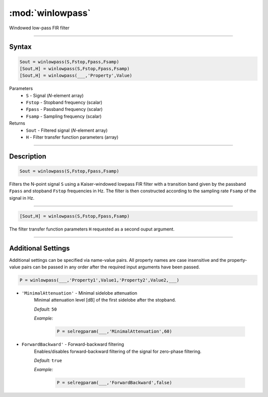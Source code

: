 .. highlight:: matlab
.. _winlowpass:

*********************
:mod:`winlowpass`
*********************

Windowed low-pass FIR filter

-----------------------------


Syntax
=========================================

.. code-block:: matlab

    Sout = winlowpass(S,Fstop,Fpass,Fsamp)
    [Sout,H] = winlowpass(S,Fstop,Fpass,Fsamp)
    [Sout,H] = winlowpass(___,'Property',Value)


Parameters
    *   ``S`` - Signal (*N*-element array)
    *   ``Fstop`` - Stopband frequency (scalar)
    *   ``Fpass`` - Passband frequency (scalar)
    *   ``Fsamp`` - Sampling frequency (scalar)
Returns
    *   ``Sout`` - Filtered signal (*N*-element array)
    *   ``H`` - Filter transfer function parameters (array)

-----------------------------


Description
=========================================

.. code-block:: matlab

    Sout = winlowpass(S,Fstop,Fpass,Fsamp)

Filters the N-point signal ``S`` using a Kaiser-windowed lowpass FIR filter with a transition band given by the passband ``Fpass`` and stopband ``Fstop`` frequencies in Hz. The filter is then constructed according to the sampling rate ``Fsamp`` of the signal in Hz.

-----------------------------


.. code-block:: matlab

    [Sout,H] = winlowpass(S,Fstop,Fpass,Fsamp)

The filter transfer function parameters ``H`` requested as a second ouput argument.

-----------------------------


Additional Settings
=========================================

Additional settings can be specified via name-value pairs. All property names are case insensitive and the property-value pairs can be passed in any order after the required input arguments have been passed.


.. code-block:: matlab

    P = winlowpass(___,'Property1',Value1,'Property2',Value2,___)

- ``'MinimalAttenuation'`` - Minimal sidelobe attenuation
    Minimal attenuation level [dB] of the first sidelobe after the stopband.

    *Default:* ``50``

    *Example:*

		.. code-block:: matlab

			P = selregparam(___,'MinimalAttenuation',60)


- ``ForwardBackward'`` - Forward-backward filtering
    Enables/disables forward-backward filtering of the signal for zero-phase filtering.

    *Default:* ``true``

    *Example:*

		.. code-block:: matlab

			P = selregparam(___,'ForwardBackward',false)
